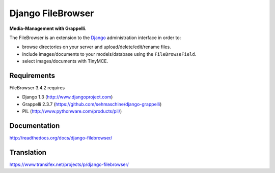 Django FileBrowser
==================

**Media-Management with Grappelli**.

The FileBrowser is an extension to the `Django <http://www.djangoproject.com>`_ administration interface in order to:

* browse directories on your server and upload/delete/edit/rename files.
* include images/documents to your models/database using the ``FileBrowseField``.
* select images/documents with TinyMCE.

Requirements
------------

FileBrowser 3.4.2 requires

* Django 1.3 (http://www.djangoproject.com)
* Grappelli 2.3.7 (https://github.com/sehmaschine/django-grappelli)
* PIL (http://www.pythonware.com/products/pil/)

Documentation
-------------

http://readthedocs.org/docs/django-filebrowser/

Translation
-----------

https://www.transifex.net/projects/p/django-filebrowser/
